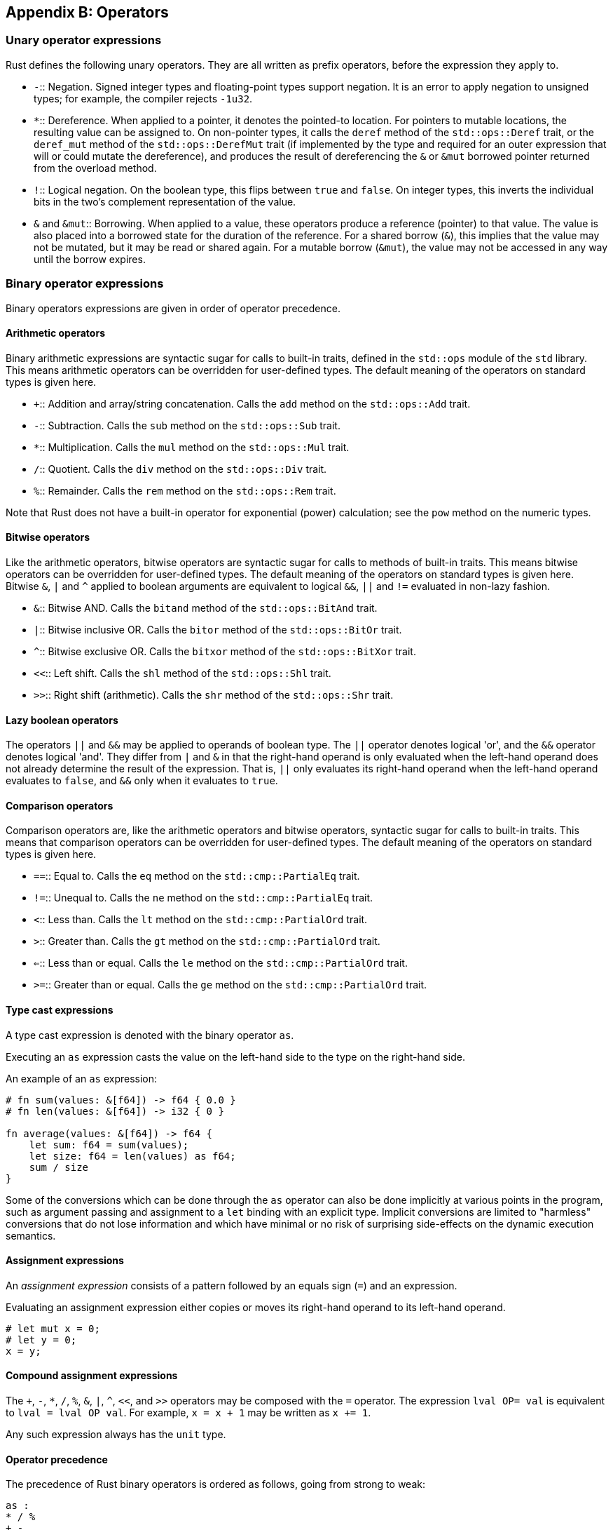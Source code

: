 [[appendix-b-operators]]
== Appendix B: Operators

[[unary-operator-expressions]]
=== Unary operator expressions

Rust defines the following unary operators. They are all written as prefix operators, before the expression they apply to.

* `-`::
  Negation. Signed integer types and floating-point types support negation. It is an error to apply negation to unsigned types; for example, the compiler rejects `-1u32`.
* `*`::
  Dereference. When applied to a pointer, it denotes the pointed-to location. For pointers to mutable locations, the resulting value can be assigned to. On non-pointer types, it calls the `deref` method of the `std::ops::Deref` trait, or the `deref_mut` method of the `std::ops::DerefMut` trait (if implemented by the type and required for an outer expression that will or could mutate the dereference), and produces the result of dereferencing the `&` or `&mut` borrowed pointer returned from the overload method.
* `!`::
  Logical negation. On the boolean type, this flips between `true` and `false`. On integer types, this inverts the individual bits in the two's complement representation of the value.
* `&` and `&mut`::
  Borrowing. When applied to a value, these operators produce a reference (pointer) to that value. The value is also placed into a borrowed state for the duration of the reference. For a shared borrow (`&`), this implies that the value may not be mutated, but it may be read or shared again. For a mutable borrow (`&mut`), the value may not be accessed in any way until the borrow expires.

[[binary-operator-expressions]]
=== Binary operator expressions

Binary operators expressions are given in order of operator precedence.

[[arithmetic-operators]]
==== Arithmetic operators

Binary arithmetic expressions are syntactic sugar for calls to built-in traits, defined in the `std::ops` module of the `std` library. This means arithmetic operators can be overridden for user-defined types. The default meaning of the operators on standard types is given here.

* `+`::
  Addition and array/string concatenation. Calls the `add` method on the `std::ops::Add` trait.
* `-`::
  Subtraction. Calls the `sub` method on the `std::ops::Sub` trait.
* `*`::
  Multiplication. Calls the `mul` method on the `std::ops::Mul` trait.
* `/`::
  Quotient. Calls the `div` method on the `std::ops::Div` trait.
* `%`::
  Remainder. Calls the `rem` method on the `std::ops::Rem` trait.

Note that Rust does not have a built-in operator for exponential (power) calculation; see the `pow` method on the numeric types.

[[bitwise-operators]]
==== Bitwise operators

Like the arithmetic operators, bitwise operators are syntactic sugar for calls to methods of built-in traits. This means bitwise operators can be overridden for user-defined types. The default meaning of the operators on standard types is given here. Bitwise `&`, `|` and `^` applied to boolean arguments are equivalent to logical `&&`, `||` and `!=` evaluated in non-lazy fashion.

* `&`::
  Bitwise AND. Calls the `bitand` method of the `std::ops::BitAnd` trait.
* `|`::
  Bitwise inclusive OR. Calls the `bitor` method of the `std::ops::BitOr` trait.
* `^`::
  Bitwise exclusive OR. Calls the `bitxor` method of the `std::ops::BitXor` trait.
* `<<`::
  Left shift. Calls the `shl` method of the `std::ops::Shl` trait.
* `>>`::
  Right shift (arithmetic). Calls the `shr` method of the `std::ops::Shr` trait.

[[lazy-boolean-operators]]
==== Lazy boolean operators

The operators `||` and `&&` may be applied to operands of boolean type. The `||` operator denotes logical 'or', and the `&&` operator denotes logical 'and'. They differ from `|` and `&` in that the right-hand operand is only evaluated when the left-hand operand does not already determine the result of the expression. That is, `||` only evaluates its right-hand operand when the left-hand operand evaluates to `false`, and `&&` only when it evaluates to `true`.

[[comparison-operators]]
==== Comparison operators

Comparison operators are, like the arithmetic operators and bitwise operators, syntactic sugar for calls to built-in traits. This means that comparison operators can be overridden for user-defined types. The default meaning of the operators on standard types is given here.

* `==`::
  Equal to. Calls the `eq` method on the `std::cmp::PartialEq` trait.
* `!=`::
  Unequal to. Calls the `ne` method on the `std::cmp::PartialEq` trait.
* `<`::
  Less than. Calls the `lt` method on the `std::cmp::PartialOrd` trait.
* `>`::
  Greater than. Calls the `gt` method on the `std::cmp::PartialOrd` trait.
* `<=`::
  Less than or equal. Calls the `le` method on the `std::cmp::PartialOrd` trait.
* `>=`::
  Greater than or equal. Calls the `ge` method on the `std::cmp::PartialOrd` trait.

[[type-cast-expressions]]
==== Type cast expressions

A type cast expression is denoted with the binary operator `as`.

Executing an `as` expression casts the value on the left-hand side to the type on the right-hand side.

An example of an `as` expression:

[source,rust]
----
# fn sum(values: &[f64]) -> f64 { 0.0 }
# fn len(values: &[f64]) -> i32 { 0 }

fn average(values: &[f64]) -> f64 {
    let sum: f64 = sum(values);
    let size: f64 = len(values) as f64;
    sum / size
}
----

Some of the conversions which can be done through the `as` operator can also be done implicitly at various points in the program, such as argument passing and assignment to a `let` binding with an explicit type. Implicit conversions are limited to "harmless" conversions that do not lose information and which have minimal or no risk of surprising side-effects on the dynamic execution semantics.

[[assignment-expressions]]
==== Assignment expressions

An _assignment expression_ consists of a pattern followed by an equals sign (`=`) and an expression.

Evaluating an assignment expression either copies or moves its right-hand operand to its left-hand operand.

....
# let mut x = 0;
# let y = 0;
x = y;
....

[[compound-assignment-expressions]]
==== Compound assignment expressions

The `+`, `-`, `*`, `/`, `%`, `&`, `|`, `^`, `<<`, and `>>` operators may be composed with the `=` operator. The expression `lval OP= val` is equivalent to `lval = lval OP val`. For example, `x = x + 1` may be written as `x += 1`.

Any such expression always has the `unit` type.

[[operator-precedence]]
==== Operator precedence

The precedence of Rust binary operators is ordered as follows, going from strong to weak:

[source,text]
----
as :
* / %
+ -
<< >>
&
^
|
== != < > <= >=
&&
||
.. ...
<-
=
----

Operators at the same precedence level are evaluated left-to-right. Unary operators have the same precedence level and are stronger than any of the binary operators.
